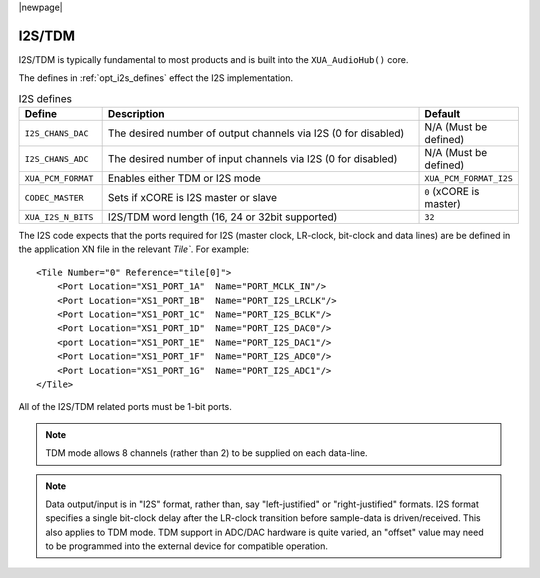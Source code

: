 |newpage|

I2S/TDM
=======

I2S/TDM is typically fundamental to most products and is built into the ``XUA_AudioHub()`` core.

The defines in :ref:`opt_i2s_defines` effect the I2S implementation. 

.. tabularcolumns:: lp{5cm}l
.. _opt_i2s_defines:
.. list-table:: I2S defines
   :header-rows: 1
   :widths: 20 80 20

   * - Define
     - Description
     - Default
   * - ``I2S_CHANS_DAC``
     - The desired number of output channels via I2S (0 for disabled)
     - N/A (Must be defined)
   * - ``I2S_CHANS_ADC``
     - The desired number of input channels via I2S (0 for disabled)
     - N/A (Must be defined)
   * - ``XUA_PCM_FORMAT``
     - Enables either TDM or I2S mode
     - ``XUA_PCM_FORMAT_I2S``
   * - ``CODEC_MASTER``
     - Sets if xCORE is I2S master or slave
     - ``0`` (xCORE is master)
   * - ``XUA_I2S_N_BITS``
     - I2S/TDM word length (16, 24 or 32bit supported)
     - ``32``

The I2S code expects that the ports required for I2S (master clock, LR-clock, bit-clock and data lines) are be defined in the application XN file in the relevant `Tile``.  
For example::
          
    <Tile Number="0" Reference="tile[0]">
        <Port Location="XS1_PORT_1A"  Name="PORT_MCLK_IN"/>
        <Port Location="XS1_PORT_1B"  Name="PORT_I2S_LRCLK"/>
        <Port Location="XS1_PORT_1C"  Name="PORT_I2S_BCLK"/>
        <Port Location="XS1_PORT_1D"  Name="PORT_I2S_DAC0"/>
        <port Location="XS1_PORT_1E"  Name="PORT_I2S_DAC1"/>
        <Port Location="XS1_PORT_1F"  Name="PORT_I2S_ADC0"/>
        <Port Location="XS1_PORT_1G"  Name="PORT_I2S_ADC1"/>
    </Tile>

All of the I2S/TDM related ports must be 1-bit ports.

.. note:: 

    TDM mode allows 8 channels (rather than 2) to be supplied on each data-line.

.. note:: 

    Data output/input is in "I2S" format, rather than, say "left-justified" or "right-justified" formats. 
    I2S format specifies a single bit-clock delay after the LR-clock transition before sample-data is driven/received.
    This also applies to TDM mode. TDM support in ADC/DAC hardware is quite varied, an "offset" value may need to be programmed into 
    the external device for compatible operation.

